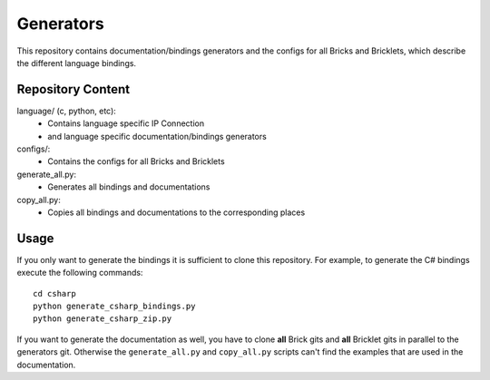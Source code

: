 Generators
==========

This repository contains documentation/bindings generators and the configs
for all Bricks and Bricklets, which describe the different language bindings.

Repository Content
------------------

language/ (c, python, etc):
 * Contains language specific IP Connection
 * and language specific documentation/bindings generators

configs/:
 * Contains the configs for all Bricks and Bricklets

generate_all.py:
 * Generates all bindings and documentations

copy_all.py:
 * Copies all bindings and documentations to the corresponding places

Usage
-----

If you only want to generate the bindings it is sufficient to clone this
repository. For example, to generate the C# bindings execute the following
commands::

  cd csharp
  python generate_csharp_bindings.py
  python generate_csharp_zip.py

If you want to generate the documentation as well, you have to clone **all**
Brick gits and **all** Bricklet gits in parallel to the generators git.
Otherwise the ``generate_all.py`` and ``copy_all.py`` scripts can't find the
examples that are used in the documentation.
